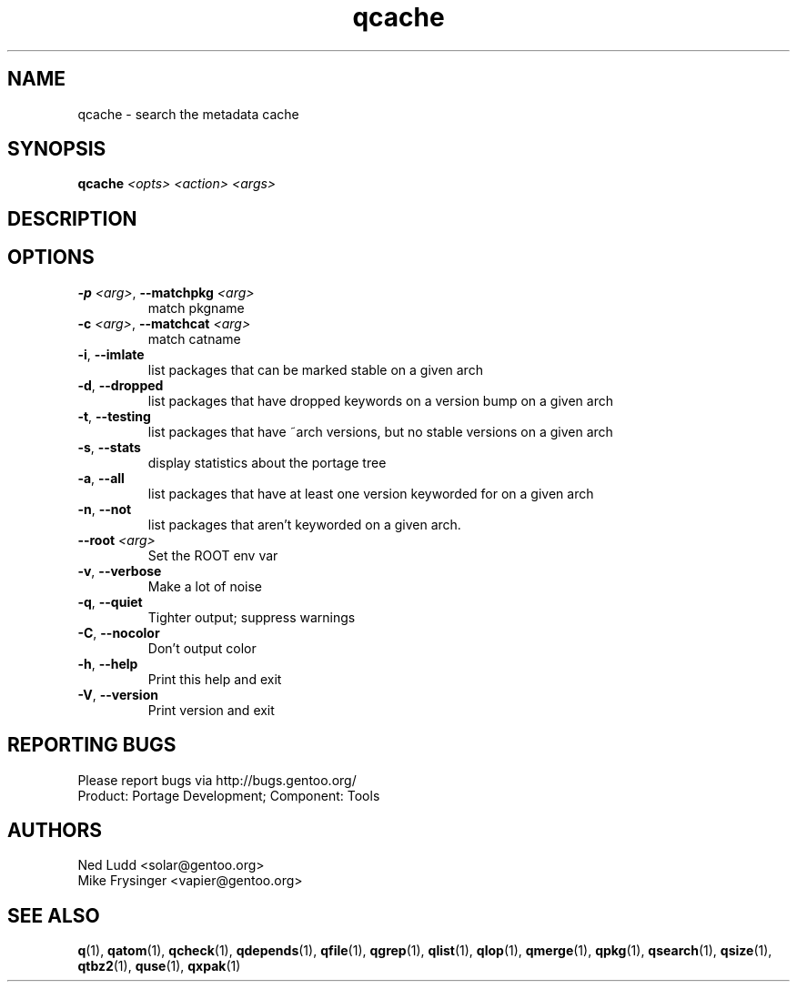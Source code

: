 .TH qcache "1" "Mar 2014" "Gentoo Foundation" "qcache"
.SH NAME
qcache \- search the metadata cache
.SH SYNOPSIS
.B qcache
\fI<opts> <action> <args>\fR
.SH DESCRIPTION

.SH OPTIONS
.TP
\fB\-p\fR \fI<arg>\fR, \fB\-\-matchpkg\fR \fI<arg>\fR
match pkgname
.TP
\fB\-c\fR \fI<arg>\fR, \fB\-\-matchcat\fR \fI<arg>\fR
match catname
.TP
\fB\-i\fR, \fB\-\-imlate\fR
list packages that can be marked stable on a given arch
.TP
\fB\-d\fR, \fB\-\-dropped\fR
list packages that have dropped keywords on a version bump on a given arch
.TP
\fB\-t\fR, \fB\-\-testing\fR
list packages that have ~arch versions, but no stable versions on a given arch
.TP
\fB\-s\fR, \fB\-\-stats\fR
display statistics about the portage tree
.TP
\fB\-a\fR, \fB\-\-all\fR
list packages that have at least one version keyworded for on a given arch
.TP
\fB\-n\fR, \fB\-\-not\fR
list packages that aren't keyworded on a given arch.
.TP
\fB\-\-root\fR \fI<arg>\fR
Set the ROOT env var
.TP
\fB\-v\fR, \fB\-\-verbose\fR
Make a lot of noise
.TP
\fB\-q\fR, \fB\-\-quiet\fR
Tighter output; suppress warnings
.TP
\fB\-C\fR, \fB\-\-nocolor\fR
Don't output color
.TP
\fB\-h\fR, \fB\-\-help\fR
Print this help and exit
.TP
\fB\-V\fR, \fB\-\-version\fR
Print version and exit

.SH "REPORTING BUGS"
Please report bugs via http://bugs.gentoo.org/
.br
Product: Portage Development; Component: Tools
.SH AUTHORS
.nf
Ned Ludd <solar@gentoo.org>
Mike Frysinger <vapier@gentoo.org>
.fi
.SH "SEE ALSO"
.BR q (1),
.BR qatom (1),
.BR qcheck (1),
.BR qdepends (1),
.BR qfile (1),
.BR qgrep (1),
.BR qlist (1),
.BR qlop (1),
.BR qmerge (1),
.BR qpkg (1),
.BR qsearch (1),
.BR qsize (1),
.BR qtbz2 (1),
.BR quse (1),
.BR qxpak (1)
